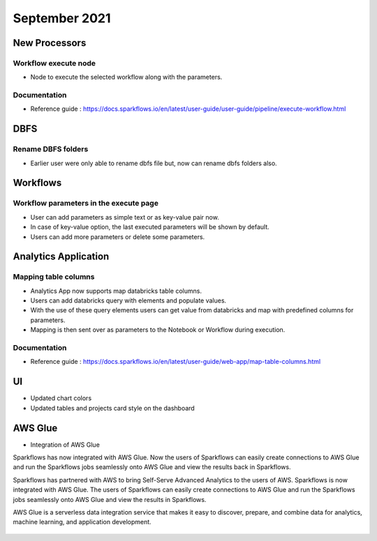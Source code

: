 September 2021
===========


New Processors
---------------

Workflow execute node
+++++

- Node to execute the selected workflow along with the parameters.

Documentation
+++++

- Reference guide : https://docs.sparkflows.io/en/latest/user-guide/user-guide/pipeline/execute-workflow.html

DBFS
----

Rename DBFS folders
+++++
- Earlier user were only able to rename dbfs file but, now can rename dbfs folders also.


Workflows
---------

Workflow parameters in the execute page
+++++
- User can add parameters as simple text or as key-value pair now. 
- In case of key-value option, the last executed parameters will be shown by default. 
- Users can add more parameters or delete some parameters.

Analytics Application
---------------------

Mapping table columns
+++++

- Analytics App now supports map databricks table columns. 
- Users can add databricks query with elements and populate values. 
- With the use of these query elements users can get value from databricks and map with predefined columns for parameters.
- Mapping is then sent over as parameters to the Notebook or Workflow during execution.

Documentation
+++++

- Reference guide : https://docs.sparkflows.io/en/latest/user-guide/web-app/map-table-columns.html

UI
---

- Updated chart colors
- Updated tables and projects card style on the dashboard

AWS Glue
-------

- Integration of AWS Glue

Sparkflows has now integrated with AWS Glue. Now the users of Sparkflows can easily create connections to AWS Glue and run the Sparkflows jobs seamlessly onto AWS Glue   and view the results back in Sparkflows.

Sparkflows has partnered with AWS to bring Self-Serve Advanced Analytics to the users of AWS. Sparkflows is now integrated with AWS Glue. The users of Sparkflows can easily create connections to AWS Glue and run the Sparkflows jobs seamlessly onto AWS Glue and view the results in Sparkflows.

AWS Glue is a serverless data integration service that makes it easy to discover, prepare, and combine data for analytics, machine learning, and application development.

.. figure:: ../_assets/releases/architecture.png
        :alt: web-app
        :width: 80%


.. figure:: ../_assets/releases/workflow.png
        :alt: web-app
        :width: 80%
        
.. figure:: ../_assets/releases/job-execution.png
        :alt: web-app
        :width: 80%    
